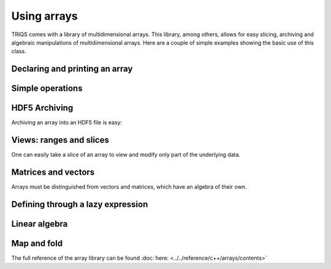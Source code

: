 Using arrays
===============

.. highlight:: c

TRIQS comes with a library of multidimensional arrays. This library, among others, allows for easy slicing, archiving and algebraic manipulations of multidimensional arrays. Here are a couple of simple examples showing the basic use of this class.


Declaring and printing an array
-------------------------------
.. compileblock:: 

 
    #include <triqs/arrays.hpp>
    using triqs::arrays::array;
    int main(){
       array<double,1> A(20);
       std::cout << "A = "<<A << std::endl; // arrays are not init by default: this is random 
       A() = 2;     //  assign 2 to a complete view of A.
       std::cout <<"A = "<< A << std::endl;
       A(4) = 5;
       std::cout <<"A = "<< A << std::endl;

    }


Simple operations
-------------------

.. compileblock:: 

    #include <triqs/arrays.hpp>
    using triqs::arrays::array;
    int main(){
      array<double,1> A(10),B(10);
      A()=2;B()=3;
      array<double,1> C = A+B;
      std::cout << "C = "<<C << std::endl;
    }


HDF5 Archiving
-------------------
Archiving an array into an HDF5 file is easy:

.. compileblock::

    #include <triqs/arrays.hpp>
    using triqs::arrays::array;
    int main(){
    
      array<double,2> A(2,2); A() = 3;          // declare and init

      H5::H5File file("store_A.h5",H5F_ACC_TRUNC);   // open the file
      h5_write(file,"A",A);                         // write the array as 'A' into the file

      array<double,2> B;                        // read the file into B
      h5_read (file, "A",B);               
      std::cout << "B = "<<B<<std::endl;
    }


Views: ranges and slices
-------------------------
One can easily take a slice of an array to view and modify only part of the underlying data.

.. compileblock::

    #include <triqs/arrays/array.hpp>
    using triqs::arrays::array; using triqs::arrays::array_view; using triqs::arrays::range;
    int main(){
      array<double,2> A(3,3); A() = 2.5;   
      std::cout << A <<std::endl;
      
      array_view<double,1> B = A(1,range()); //select the first line of the matrix
      std::cout <<"B = "<< B << std::endl;
      B(0) = 1;

      std::cout <<"A = "<< A << std::endl;            
    }


Matrices and vectors
-------------------------
Arrays must be distinguished from vectors and matrices, which have an algebra of their own.

.. compileblock::
    
    #include <triqs/arrays.hpp>

    using triqs::arrays::array; using triqs::arrays::matrix; using triqs::arrays::vector;
    int main(){
     array<double,2> A(2,2), B(2,2),C; 
     
     A() = 3; B() = 1; C = A*B;
     std::cout << "A*B = "<< C << std::endl;

     matrix<double> D(2,2),E(2,2),F; 
     E() = 3; E() = 1; F = D*E;
     std::cout << "C*D = "<< F << std::endl;

     vector<double> u(2),v(2),w;
     u()=1;v()=2; w = u+v;
     
     std::cout <<"u+v = "<< w << std::endl;
    }



Defining through a lazy expression
-----------------------------------

.. compileblock::

    #include <triqs/arrays.hpp>
    using triqs::arrays::array; namespace tql=triqs::clef;
 
    int main(){
       tql::placeholder<0> i_;   tql::placeholder<1> j_;
       array<double,2> A(2,2);  
       A(i_,j_) <<  i_ + j_ ;
       std::cout << "A = "<<A << std::endl;
    }



Linear algebra
---------------

.. compileblock::

    #include <triqs/arrays.hpp>
    #include <triqs/arrays/linalg/det_and_inverse.hpp>
    
    using triqs::arrays::array;  using triqs::arrays::matrix;  using triqs::clef::placeholder;
    int main(){
      placeholder<0> i_;
      placeholder<1> j_;
      matrix<double> A(2,2); 
      A(i_,j_) << i_+j_;
      
      matrix<double> B = inverse(A); 
      double C = determinant(A); 
 
      std::cout << "A^(-1) = "<< B << std::endl;
      std::cout << "det(A) = " <<C <<std::endl;
    }


Map and fold
-------------

.. compileblock::
  
    #include <triqs/arrays.hpp>
    #include <triqs/arrays/functional/map.hpp>
    using triqs::arrays::array;
    
    double f(int i) { return i*10;}

    int main() {
      auto F = triqs::arrays::map(std::function<double(int)>(f));
      array<int,2> A(2,2); A() =2;
 
      array<double,2> B,C;

      A() =2;
      B = F(A);
      C = F(2*A);  // works also with expressions of course

      std::cout << "A = "<<A<<std::endl;
      std::cout << "F(A) = "<<B<<std::endl;
      std::cout << "F(2*A) = "<<C<<std::endl;
    }

The full reference of the array library can be found :doc:`here:  <../../reference/c++/arrays/contents>`
